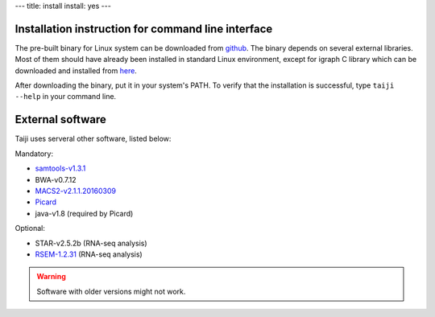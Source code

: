 ---
title: install
install: yes
---

Installation instruction for command line interface
---------------------------------------------------

The pre-built binary for Linux system can be downloaded from `github <https://github.com/Taiji-pipeline/Taiji/releases>`_.
The binary depends on several external libraries. Most of them should have
already been installed in standard Linux environment, except for igraph C library
which can be downloaded and installed from `here <http://igraph.org/c/#downloads>`_.

After downloading the binary, put it in your system's PATH. To verify that the
installation is successful, type ``taiji --help`` in your command line.

External software
-----------------

Taiji uses serveral other software, listed below:

Mandatory:

- `samtools-v1.3.1 <https://github.com/samtools/samtools/releases>`_
- BWA-v0.7.12
- `MACS2-v2.1.1.20160309 <https://pypi.python.org/pypi/MACS2/2.1.1.20160309>`_
- `Picard <https://github.com/broadinstitute/picard/releases/tag/2.6.0>`_
- java-v1.8 (required by Picard)

Optional:

- STAR-v2.5.2b (RNA-seq analysis)
- `RSEM-1.2.31 <https://github.com/deweylab/RSEM/releases>`_ (RNA-seq analysis)

.. warning::
    Software with older versions might not work.
